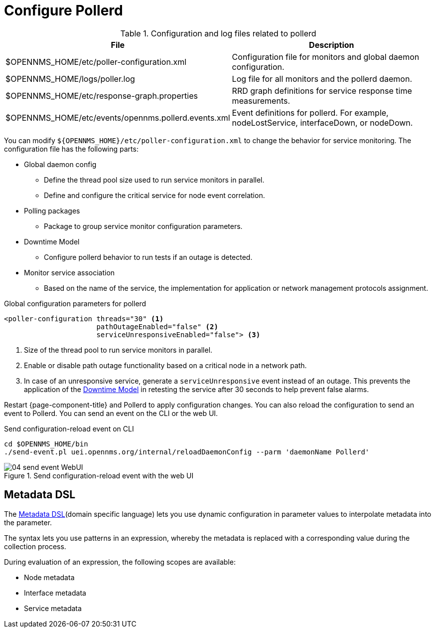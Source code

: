 
[[ga-pollerd-configuration]]
= Configure Pollerd

.Configuration and log files related to pollerd
[options="header, autowidth"]
[cols="1,2"]
|===
| File
| Description

| $OPENNMS_HOME/etc/poller-configuration.xml
| Configuration file for monitors and global daemon configuration.

| $OPENNMS_HOME/logs/poller.log
| Log file for all monitors and the pollerd daemon.

| $OPENNMS_HOME/etc/response-graph.properties
| RRD graph definitions for service response time measurements.

| $OPENNMS_HOME/etc/events/opennms.pollerd.events.xml
| Event definitions for pollerd.
For example, nodeLostService, interfaceDown, or nodeDown.
|===

You can modify `$\{OPENNMS_HOME}/etc/poller-configuration.xml` to change the behavior for service monitoring.
The configuration file has the following parts:

* Global daemon config
** Define the thread pool size used to run service monitors in parallel.
** Define and configure the critical service for node event correlation.
* Polling packages
** Package to group service monitor configuration parameters.
* Downtime Model
** Configure pollerd behavior to run tests if an outage is detected.
* Monitor service association
** Based on the name of the service, the implementation for application or network management protocols assignment.

.Global configuration parameters for pollerd
[source, xml]
----
<poller-configuration threads="30" <1>
                      pathOutageEnabled="false" <2>
                      serviceUnresponsiveEnabled="false"> <3>
----

<1> Size of the thread pool to run service monitors in parallel.
<2> Enable or disable path outage functionality based on a critical node in a network path.
<3> In case of an unresponsive service, generate a `serviceUnresponsive` event instead of an outage.
This prevents the application of the xref:operation:deep-dive/service-assurance/downtime-model.adoc[Downtime Model] in retesting the service after 30 seconds to help prevent false alarms.

Restart {page-component-title} and Pollerd to apply configuration changes.
You can also reload the configuration to send an event to Pollerd.
You can send an event on the CLI or the web UI.

.Send configuration-reload event on CLI
[source, shell]
----
cd $OPENNMS_HOME/bin
./send-event.pl uei.opennms.org/internal/reloadDaemonConfig --parm 'daemonName Pollerd'
----

.Send configuration-reload event with the web UI
image::service-assurance/04_send-event-WebUI.png[]

[[ga-pollerd-configuration-meta-data]]
== Metadata DSL
The <<deep-dive/meta-data.adoc#ga-meta-data-dsl, Metadata DSL>>(domain specific language) lets you use dynamic configuration in parameter values to interpolate metadata into the parameter.

The syntax lets you use patterns in an expression, whereby the metadata is replaced with a corresponding value during the collection process.

During evaluation of an expression, the following scopes are available:

* Node metadata
* Interface metadata
* Service metadata
